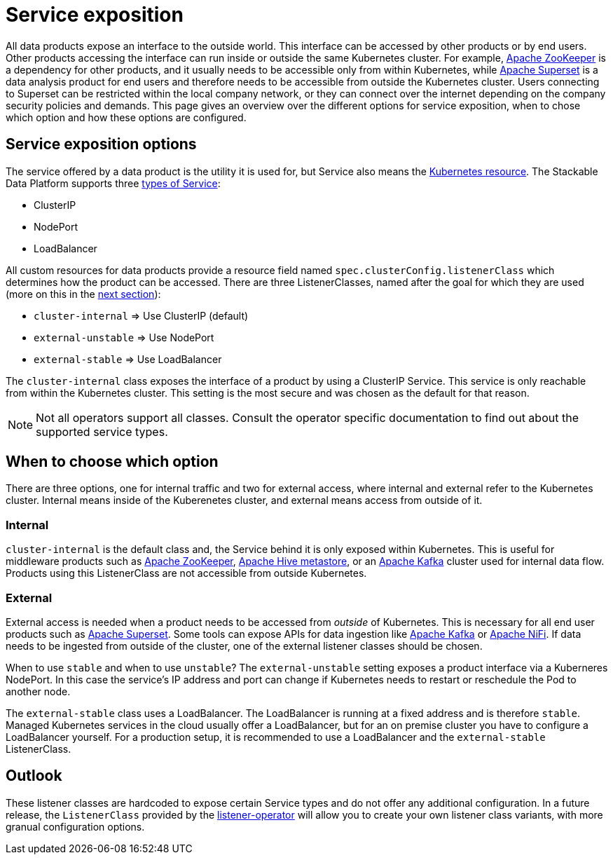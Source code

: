 = Service exposition
:k8s-service: https://kubernetes.io/docs/concepts/services-networking/service/
:k8s-service-types: https://kubernetes.io/docs/concepts/services-networking/service/#publishing-services-service-types

All data products expose an interface to the outside world.
This interface can be accessed by other products or by end users.
Other products accessing the interface can run inside or outside the same Kubernetes cluster.
For example, xref:zookeeper:index.adoc[Apache ZooKeeper] is a dependency for other products, and it usually needs to be accessible only from within Kubernetes, while xref:superset:index.adoc[Apache Superset] is a data analysis product for end users and therefore needs to be accessible from outside the Kubernetes cluster.
Users connecting to Superset can be restricted within the local company network, or they can connect over the internet depending on the company security policies and demands.
This page gives an overview over the different options for service exposition, when to chose which option and how these options are configured.

== Service exposition options

The service offered by a data product is the utility it is used for, but Service also means the {k8s-service}[Kubernetes resource].
The Stackable Data Platform supports three {k8s-service-types}[types of Service]:

* ClusterIP
* NodePort
* LoadBalancer

All custom resources for data products provide a  resource field named `spec.clusterConfig.listenerClass` which determines how the product can be accessed.
There are three ListenerClasses, named after the goal for which they are used (more on this in the <<when-to-choose-which-option, next section>>):

* `cluster-internal` => Use ClusterIP (default)
* `external-unstable` => Use NodePort
* `external-stable` => Use LoadBalancer

The `cluster-internal` class exposes the interface of a product by using a ClusterIP Service.
This service is only reachable from within the Kubernetes cluster.
This setting is the most secure and was chosen as the default for that reason.

NOTE: Not all operators support all classes.
Consult the operator specific documentation to find out about the supported service types.

[#when-to-choose-which-option]
== When to choose which option

There are three options, one for internal traffic and two for external access, where internal and external refer to the Kubernetes cluster.
Internal means inside of the Kuberenetes cluster, and external means access from outside of it.

=== Internal

`cluster-internal` is the default class and, the Service behind it is only exposed within Kubernetes.
This is useful for middleware products such as xref:zookeeper:index.adoc[Apache ZooKeeper], xref:hive:index.adoc[Apache Hive metastore], or an xref:kafka:index.adoc[Apache Kafka] cluster used for internal data flow.
Products using this ListenerClass are not accessible from outside Kubernetes.

=== External

External access is needed when a product needs to be accessed from _outside_ of Kubernetes.
This is necessary for all end user products such as xref:superset:index.adoc[Apache Superset].
Some tools can expose APIs for data ingestion like xref:kafka:index.adoc[Apache Kafka] or xref:nifi:index.adoc[Apache NiFi].
If data needs to be ingested from outside of the cluster, one of the external listener classes should be chosen.

When to use `stable` and when to use `unstable`?
The `external-unstable` setting exposes a product interface via a Kuberneres NodePort.
In this case the service's IP address and port can change if Kubernetes needs to restart or reschedule the Pod to another node.

The `external-stable` class uses a LoadBalancer.
The LoadBalancer is running at a fixed address and is therefore `stable`.
Managed Kubernetes services in the cloud usually offer a LoadBalancer, but for an on premise cluster you have to configure a LoadBalancer yourself.
For a production setup, it is recommended to use a LoadBalancer and the `external-stable` ListenerClass.

== Outlook

These listener classes are hardcoded to expose certain Service types and do not offer any additional configuration.
In a future release, the `ListenerClass` provided by the xref:listener-operator:index.adoc[listener-operator] will allow you to create your own listener class variants, with more granual configuration options.
